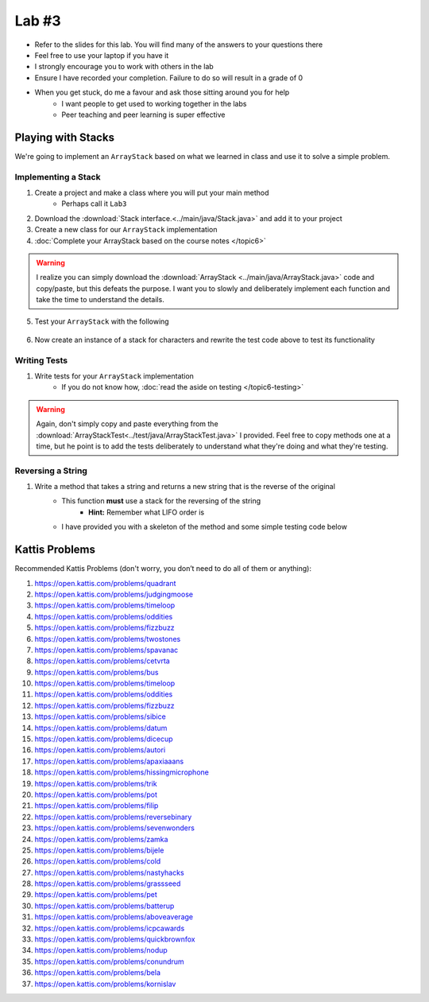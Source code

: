 ******
Lab #3
******

* Refer to the slides for this lab. You will find many of the answers to your questions there
* Feel free to use your laptop if you have it
* I strongly encourage you to work with others in the lab
* Ensure I have recorded your completion. Failure to do so will result in a grade of 0
* When you get stuck, do me a favour and ask those sitting around you for help
    * I want people to get used to working together in the labs
    * Peer teaching and peer learning is super effective


Playing with Stacks
===================

We're going to implement an ``ArrayStack`` based on what we learned in class and use it to solve a simple problem.


Implementing a Stack
--------------------

1. Create a project and make a class where you will put your main method
    * Perhaps call it ``Lab3``

2. Download the :download:`Stack interface.<../main/java/Stack.java>` and add it to your project

3. Create a new class for our ``ArrayStack`` implementation

4. :doc:`Complete your ArrayStack based on the course notes </topic6>`

.. warning::

    I realize you can simply download the :download:`ArrayStack <../main/java/ArrayStack.java>` code and copy/paste, but
    this defeats the purpose. I want you to slowly and deliberately implement each function and take the time to
    understand the details.

5. Test your ``ArrayStack`` with the following

    .. code-block:: java
        :linenos:

            public static void main(String[] args) {
                Stack<Integer> myStack = new ArrayStack<>();

                System.out.println(myStack);

                for (int i = 0; i < 10; ++i) {
                    myStack.push(i);
                }

                System.out.println(myStack);

                while (!myStack.isEmpty()) {
                    System.out.println(myStack.pop());
                }
                System.out.println(myStack);
            }


6. Now create an instance of a stack for characters and rewrite the test code above to test its functionality


Writing Tests
-------------

1. Write tests for your ``ArrayStack`` implementation
    * If you do not know how, :doc:`read the aside on testing </topic6-testing>`


.. warning::

    Again, don't simply copy and paste everything from the :download:`ArrayStackTest<../test/java/ArrayStackTest.java>`
    I provided. Feel free to copy methods one at a time, but he point is to add the tests deliberately to understand
    what they're doing and what they're testing.


Reversing a String
------------------

1. Write a method that takes a string and returns a new string that is the reverse of the original
    * This function **must** use a stack for the reversing of the string
        * **Hint:** Remember what LIFO order is
    * I have provided you with a skeleton of the method and some simple testing code below


    .. code-block:: java
        :linenos:

        public static void main(String[] args) {
            String alphabet = "abcdefghijklmnopqrstuvwxyz";
            String tebahpla = reverseString(alphabet);

            System.out.println(alphabet);
            System.out.println(tebahpla);
        }

        public static String reverseString(String originalString) {
            Stack<Character> characterStack = new ArrayStack<>();
            String newString = "";

            // Add Code Here

            return newString;
        }


Kattis Problems
===============

Recommended Kattis Problems (don't worry, you don’t need to do all of them or anything):

1. https://open.kattis.com/problems/quadrant
2. https://open.kattis.com/problems/judgingmoose
3. https://open.kattis.com/problems/timeloop
4. https://open.kattis.com/problems/oddities
5. https://open.kattis.com/problems/fizzbuzz
6. https://open.kattis.com/problems/twostones
7.  https://open.kattis.com/problems/spavanac
8. https://open.kattis.com/problems/cetvrta
9. https://open.kattis.com/problems/bus
10. https://open.kattis.com/problems/timeloop
11. https://open.kattis.com/problems/oddities
12. https://open.kattis.com/problems/fizzbuzz
13. https://open.kattis.com/problems/sibice
14. https://open.kattis.com/problems/datum
15. https://open.kattis.com/problems/dicecup
16. https://open.kattis.com/problems/autori
17. https://open.kattis.com/problems/apaxiaaans
18. https://open.kattis.com/problems/hissingmicrophone
19. https://open.kattis.com/problems/trik
20. https://open.kattis.com/problems/pot
21. https://open.kattis.com/problems/filip
22. https://open.kattis.com/problems/reversebinary
23. https://open.kattis.com/problems/sevenwonders
24. https://open.kattis.com/problems/zamka
25. https://open.kattis.com/problems/bijele
26. https://open.kattis.com/problems/cold
27. https://open.kattis.com/problems/nastyhacks
28. https://open.kattis.com/problems/grassseed
29. https://open.kattis.com/problems/pet
30. https://open.kattis.com/problems/batterup
31. https://open.kattis.com/problems/aboveaverage
32. https://open.kattis.com/problems/icpcawards
33. https://open.kattis.com/problems/quickbrownfox
34. https://open.kattis.com/problems/nodup
35. https://open.kattis.com/problems/conundrum
36. https://open.kattis.com/problems/bela
37. https://open.kattis.com/problems/kornislav